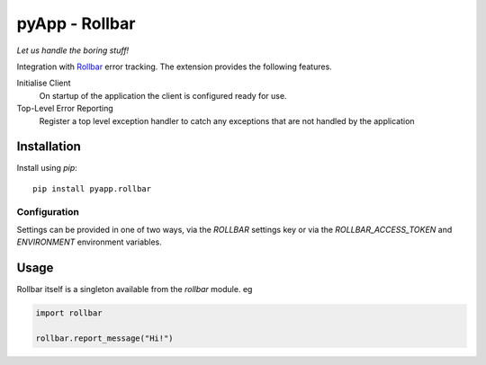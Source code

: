###############
pyApp - Rollbar
###############

*Let us handle the boring stuff!*

.. image:: https://img.shields.io/badge/code%20style-black-000000.svg
   :target: https://github.com/ambv/black
      :alt: Once you go Black...

Integration with Rollbar_ error tracking. The extension provides the following
features.

Initialise Client
    On startup of the application the client is configured ready for use.

Top-Level Error Reporting
    Register a top level exception handler to catch any exceptions that are not
    handled by the application

.. _Rollbar: https://rollbar.com/


Installation
============

Install using *pip*::

    pip install pyapp.rollbar


Configuration
-------------

Settings can be provided in one of two ways, via the `ROLLBAR` settings key or
via the `ROLLBAR_ACCESS_TOKEN` and `ENVIRONMENT` environment variables.


Usage
=====

Rollbar itself is a singleton available from the `rollbar` module. eg

.. code-block:: python

    import rollbar

    rollbar.report_message("Hi!")
